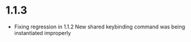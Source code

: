 * 1.1.3
	- Fixing regression in 1.1.2
	  New shared keybinding command was being instantiated improperly